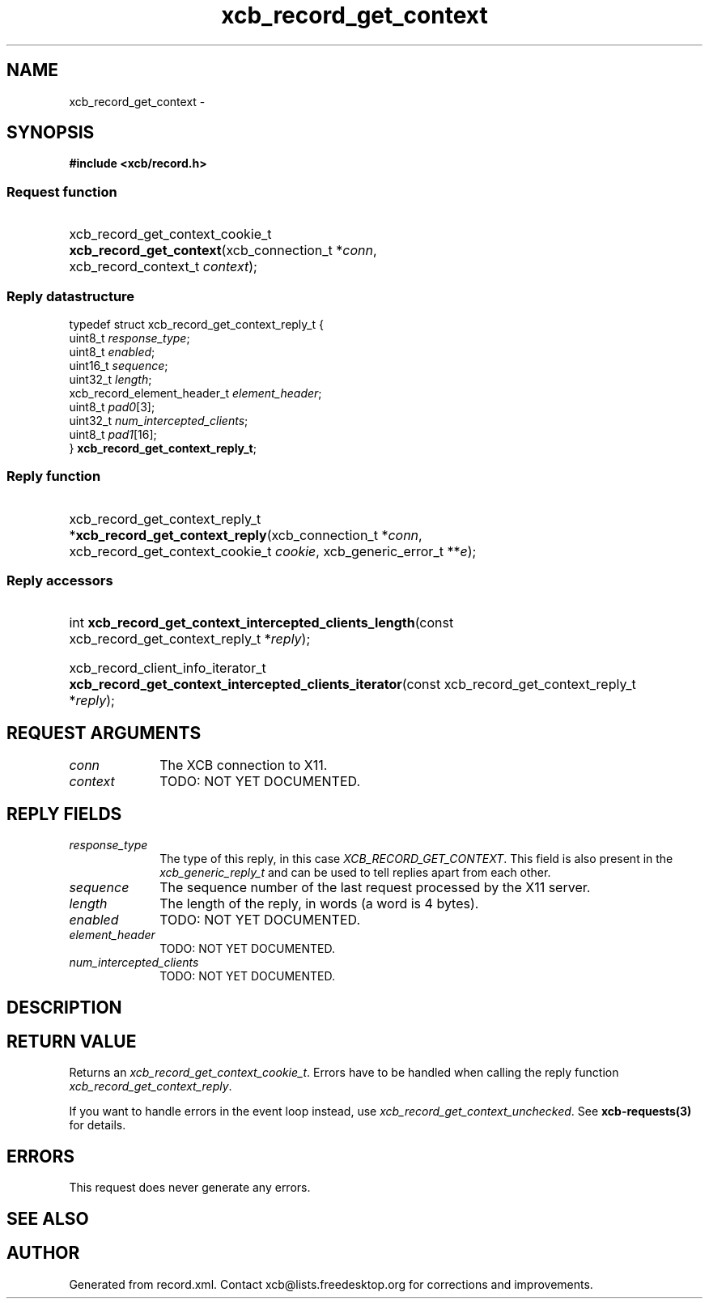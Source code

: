 .TH xcb_record_get_context 3  2013-07-20 "XCB" "XCB Requests"
.ad l
.SH NAME
xcb_record_get_context \- 
.SH SYNOPSIS
.hy 0
.B #include <xcb/record.h>
.SS Request function
.HP
xcb_record_get_context_cookie_t \fBxcb_record_get_context\fP(xcb_connection_t\ *\fIconn\fP, xcb_record_context_t\ \fIcontext\fP);
.PP
.SS Reply datastructure
.nf
.sp
typedef struct xcb_record_get_context_reply_t {
    uint8_t                     \fIresponse_type\fP;
    uint8_t                     \fIenabled\fP;
    uint16_t                    \fIsequence\fP;
    uint32_t                    \fIlength\fP;
    xcb_record_element_header_t \fIelement_header\fP;
    uint8_t                     \fIpad0\fP[3];
    uint32_t                    \fInum_intercepted_clients\fP;
    uint8_t                     \fIpad1\fP[16];
} \fBxcb_record_get_context_reply_t\fP;
.fi
.SS Reply function
.HP
xcb_record_get_context_reply_t *\fBxcb_record_get_context_reply\fP(xcb_connection_t\ *\fIconn\fP, xcb_record_get_context_cookie_t\ \fIcookie\fP, xcb_generic_error_t\ **\fIe\fP);
.SS Reply accessors
.HP
int \fBxcb_record_get_context_intercepted_clients_length\fP(const xcb_record_get_context_reply_t *\fIreply\fP);
.HP
xcb_record_client_info_iterator_t \fBxcb_record_get_context_intercepted_clients_iterator\fP(const xcb_record_get_context_reply_t *\fIreply\fP);
.br
.hy 1
.SH REQUEST ARGUMENTS
.IP \fIconn\fP 1i
The XCB connection to X11.
.IP \fIcontext\fP 1i
TODO: NOT YET DOCUMENTED.
.SH REPLY FIELDS
.IP \fIresponse_type\fP 1i
The type of this reply, in this case \fIXCB_RECORD_GET_CONTEXT\fP. This field is also present in the \fIxcb_generic_reply_t\fP and can be used to tell replies apart from each other.
.IP \fIsequence\fP 1i
The sequence number of the last request processed by the X11 server.
.IP \fIlength\fP 1i
The length of the reply, in words (a word is 4 bytes).
.IP \fIenabled\fP 1i
TODO: NOT YET DOCUMENTED.
.IP \fIelement_header\fP 1i
TODO: NOT YET DOCUMENTED.
.IP \fInum_intercepted_clients\fP 1i
TODO: NOT YET DOCUMENTED.
.SH DESCRIPTION
.SH RETURN VALUE
Returns an \fIxcb_record_get_context_cookie_t\fP. Errors have to be handled when calling the reply function \fIxcb_record_get_context_reply\fP.

If you want to handle errors in the event loop instead, use \fIxcb_record_get_context_unchecked\fP. See \fBxcb-requests(3)\fP for details.
.SH ERRORS
This request does never generate any errors.
.SH SEE ALSO
.SH AUTHOR
Generated from record.xml. Contact xcb@lists.freedesktop.org for corrections and improvements.

